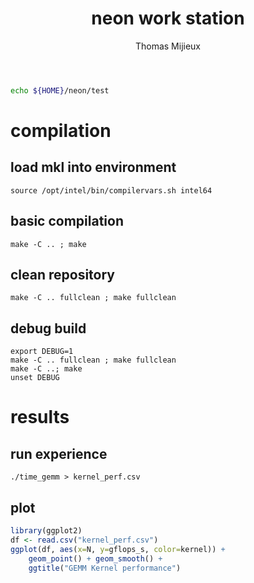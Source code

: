 # -*- mode: org -*-
# -*- coding: utf-8 -*-

#+TITLE: neon work station
#+AUTHOR: Thomas Mijieux
#+EMAIL: thomas.mijieux@hotmail.fr
#+PROPERTY: header-args:sh :exports none :eval never-export
#+PROPERTY: header-args:shell :exports none :eval never-export
#+PROPERTY: header-args:shell+ :var WORKDIR=neon_test_root :session *neon_test* :results silent
#+PROPERTY: header-args:R :exports results :eval never-export
#+PROPERTY: header-args:R+ :results output graphics :file (org-babel-temp-file "figure" ".png")
#+PROPERTY: header-args:R+ :width 600 :height 400 :session
#+EXPORT_SELECT_TAGS: export
#+EXPORT_EXCLUDE_TAGS: noexport

#+NAME: neon_test_root
#+BEGIN_SRC sh
echo ${HOME}/neon/test
#+END_SRC

* compilation
** load mkl into environment
   #+begin_src shell
   source /opt/intel/bin/compilervars.sh intel64
   #+end_src

** basic compilation
   #+begin_src shell
   make -C .. ; make
   #+end_src
** clean repository
   #+begin_src shell
   make -C .. fullclean ; make fullclean
   #+end_src
** debug build
   #+begin_src shell
   export DEBUG=1
   make -C .. fullclean ; make fullclean
   make -C ..; make
   unset DEBUG
   #+end_src

* results
** run experience
   #+begin_src shell
   ./time_gemm > kernel_perf.csv
   #+end_src

** plot
   #+begin_src R
library(ggplot2)
df <- read.csv("kernel_perf.csv")
ggplot(df, aes(x=N, y=gflops_s, color=kernel)) +
    geom_point() + geom_smooth() +
    ggtitle("GEMM Kernel performance")
   #+end_src
